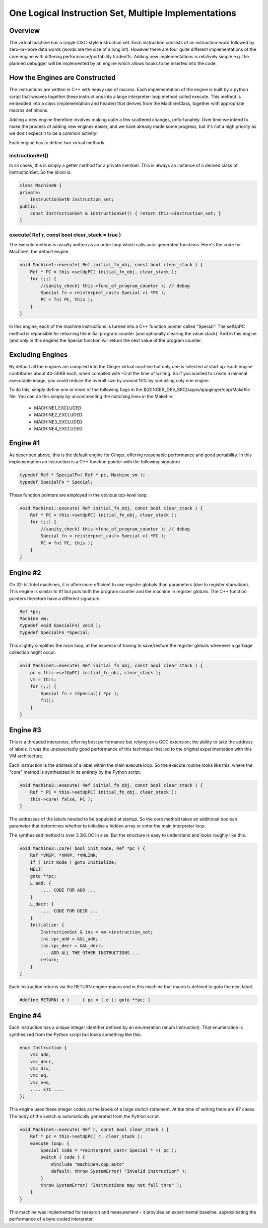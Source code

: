 One Logical Instruction Set, Multiple Implementations
=====================================================

Overview
--------
The virtual machine has a single CISC-style instruction set. Each instruction consists of an instruction-word followed by zero-or-more data words (words are the size of a long int). However there are four quite different implementations of the core engine with differing performance/portability tradeoffs. Adding new implementations is relatively simple e.g. the planned debugger will be implemented by an engine which allows hooks to be inserted into the code. 

How the Engines are Constructed
-------------------------------
The instructions are written in C++ with heavy use of macros. Each implementation of the engine is built by a python script that weaves together these instructions into a large interpreter-loop method called execute. This method is embedded into a class (implementation and header) that derives from the MachineClass, together with appropriate macros definitions. 

Adding a new engine therefore involves making quite a few scattered changes, unfortunately. Over time we intend to make the process of adding new engines easier, and we have already made some progress, but it's not a high priority as we don't expect it to be a common activity!

Each engine has to define two virtual methods. 

.. code-block: C++

    const InstructionSet & instructionSet();
    void execute( Ref r, const bool clear_stack = true );

instructionSet()
~~~~~~~~~~~~~~~~
In all cases, this is simply a getter method for a private member. This is always an instance of a derived class of InstructionSet. So the idiom is:

.. code-block:: cpp

    class MachineN {
    private:
        InstructionSetN instruction_set;
    public:
        const InstructionSet & instructionSet() { return this->instruction_set; }
    }

execute( Ref r, const bool clear_stack = true )
~~~~~~~~~~~~~~~~~~~~~~~~~~~~~~~~~~~~~~~~~~~~~~~
The execute method is usually written as an outer loop which calls auto-generated functions. Here's the code for Machine1, the default engine.

.. code-block:: cpp

    void Machine1::execute( Ref initial_fn_obj, const bool clear_stack ) {
        Ref * PC = this->setUpPC( initial_fn_obj, clear_stack );
        for (;;) {          
            //sanity_check( this->func_of_program_counter ); // debug
            Special fn = reinterpret_cast< Special >( *PC );
            PC = fn( PC, this );
        }
    }

In this engine, each of the machine instructions is turned into a C++ function pointer called "Special". The setUpPC method is reponsible for returning the initial program counter (and optionally clearing the value stack). And in this engine (and only in this engine) the Special function will return the next value of the program counter.

Excluding Engines
-----------------
By default all the engines are compiled into the Ginger virtual machine but only one is selected at start up. Each engine contributes about 40-50KB each, when compiled with -O at the time of writing. So if you wanted to create a minimal executable image, you could reduce the overall size by around 15% by compiling only one engine.

To do this, simply define one or more of the following flags in the ${GINGER_DEV_SRC}/apps/appginger/cpp/Makefile file. You can do this simply by uncommenting the matching lines in the Makefile.

    * MACHINE1_EXCLUDED
    * MACHINE2_EXCLUDED
    * MACHINE3_EXCLUDED
    * MACHINE4_EXCLUDED


Engine #1
---------
As described above, this is the default engine for Ginger, offering reasonable performance and good portability. In this implementation an Instruction is a C++ function pointer with the following signature.

.. code-block:: cpp

    typedef Ref * SpecialFn( Ref * pc, Machine vm );
    typedef SpecialFn * Special;

These function pointers are employed in the obvious top-level loop.

.. code-block:: cpp

    void Machine1::execute( Ref initial_fn_obj, const bool clear_stack ) {
        Ref * PC = this->setUpPC( initial_fn_obj, clear_stack );
        for (;;) {          
            //sanity_check( this->func_of_program_counter ); // debug
            Special fn = reinterpret_cast< Special >( *PC );
            PC = fn( PC, this );
        }
    }

Engine #2
---------
On 32-bit Intel machines, it is often more efficient to use register globals than parameters (due to register starvation). This engine is similar to #1 but puts both the program counter and the machine in register globals. The C++ function pointers therefore have a different signature.

.. code-block:: cpp

    Ref *pc;
    Machine vm;
    typedef void SpecialFn( void );
    typedef SpecialFn *Special;

This slightly simplifies the main loop, at the expense of having to save/restore the register globals whenever a garbage collection might occur.

.. code-block:: cpp

    void Machine2::execute( Ref initial_fn_obj, const bool clear_stack ) {
        pc = this->setUpPC( initial_fn_obj, clear_stack );
        vm = this;
        for (;;) {      
            Special fn = (Special)( *pc );
            fn();
        }
    }


Engine #3
---------
This is a threaded interpreter, offering best performance but relying on a GCC extension; the ability to take the address of labels. It was the unexpectedly good performance of this technique that led to the original experimentation with this VM architecture.

Each instruction is the address of a label within the main execute loop. So the execute routine looks like this, where the "core" method is synthesized in its entirety by the Python script.

.. code-block:: cpp

    void Machine3::execute( Ref initial_fn_obj, const bool clear_stack ) {
        Ref * PC = this->setUpPC( initial_fn_obj, clear_stack );
        this->core( false, PC );
    }

The addresses of the labels needed to be populated at startup. So the core method takes an additional boolean parameter that determines whether to initialise a hidden array or enter the main interpreter loop.

The synthesized method is over 3.3KLOC in size. But the structure is easy to understand and looks roughly like this.

.. code-block:: cpp

    void Machine3::core( bool init_mode, Ref *pc ) {
        Ref *VMSP, *VMVP, *VMLINK;
        if ( init_mode ) goto Initialize;
        MELT;
        goto **pc;
        L_add: {
            .... CODE FOR ADD ...
        }
        L_decr: {
            .... CODE FOR DECR ...
        }
        Initialize: {
            InstructionSet & ins = vm->instruction_set;
            ins.spc_add = &&L_add;
            ins.spc_decr = &&L_decr;
            ... ADD ALL THE OTHER INSTRUCTIONS ...
            return;
        }
    }

Each instruction returns via the RETURN engine-macro and in this machine that macro is defined to goto the next label.

.. code-block:: cpp

    #define RETURN( e )     { pc = ( e ); goto **pc; }


Engine #4
---------
Each instruction has a unique integer identifier defined by an enumeration (enum Instruction). That enumeration is synthesized from the Python script but looks something like this:

.. code-block:: cpp

    enum Instruction {
        vmc_add,
        vmc_decr,
        vmc_div,
        vmc_eq,
        vmc_neq,
        .... ETC ....
    };

This engine uses these integer codes as the labels of a large switch statement. At the time of writing there are 87 cases. The body of the switch is automatically generated from the Python script.

.. code-block:: cpp

    void Machine4::execute( Ref r, const bool clear_stack ) {
        Ref * pc = this->setUpPC( r, clear_stack );
        execute_loop: {
            Special code = *reinterpret_cast< Special * >( pc );
            switch ( code ) {
                #include "machine4.cpp.auto"
                default: throw SystemError( "Invalid instruction" );
            }
            throw SystemError( "Instructions may not fall thru" );
        }
    }

This machine was implemented for research and measurement - it provides an experimental baseline, approximating the performance of a byte-coded interpreter.
